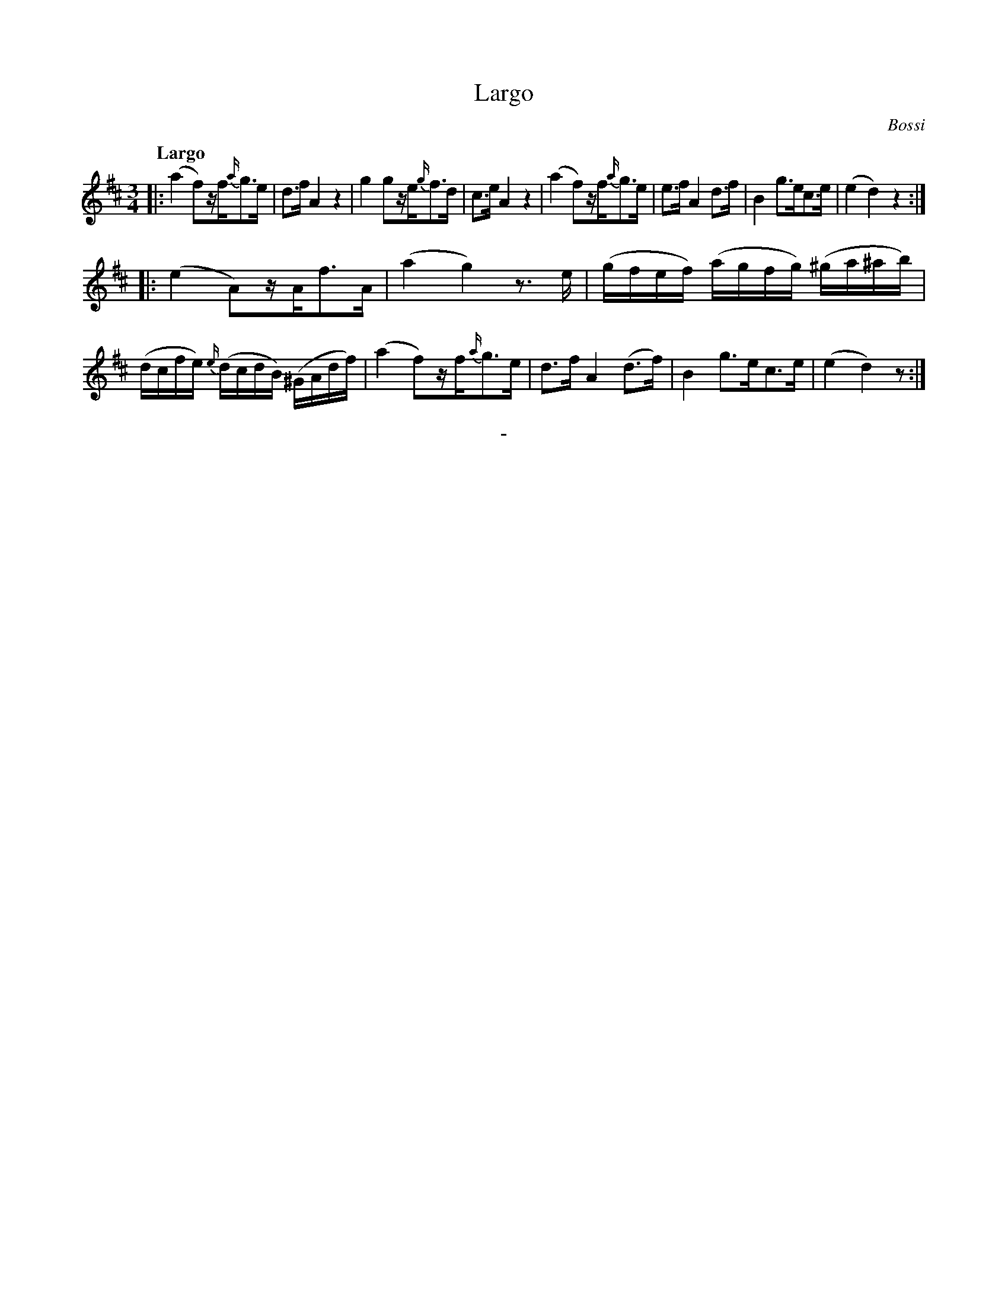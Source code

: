 X: 11111
T: Largo
C: Bossi
Q: "Largo"
B: "Man of Feeling", Gaetano Brandi, ed. v.1 p.111
F: http://archive.org/details/manoffeelingorge00rugg
Z: 2012 John Chambers <jc:trillian.mit.edu>
M: 3/4
L: 1/16
K: D
|:\
(a4 f2)zf{a/}g3e | d3f A4 z4 | g4 g2ze{g/}f3d | c3e A4 z4 |\
(a4 f2)zf{a/}g3e | e3f A4 d3f | B4 g3ec3e | (e4 d4) z4 :|
|:\
(e4 A2)zAf3A | (a4 g4) z3e | (gfef) (agfg) (^ga^ab) | (dcfe) {e/}(dcdB) (^GAdf) |\
(a4 f2)zf{a/}g3e | d3f A4 (d3f) | B4 g3ec3e | (e4 d4) z2 :|
%
%%center -
